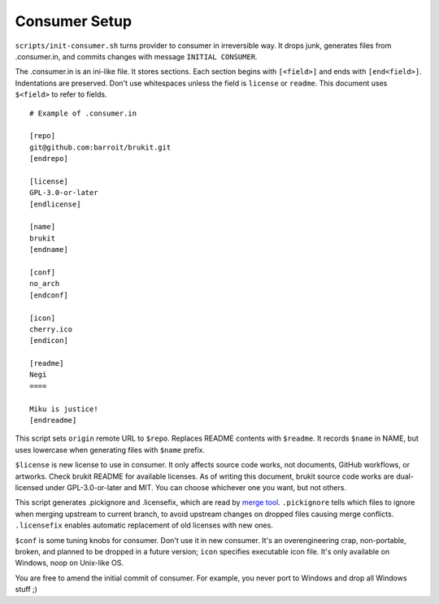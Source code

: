 .. SPDX-License-Identifier: MPL-2.0

==============
Consumer Setup
==============

``scripts/init-consumer.sh`` turns provider to consumer in irreversible way. It
drops junk, generates files from .consumer.in, and commits changes with message
``INITIAL CONSUMER``.

The .consumer.in is an ini-like file. It stores sections. Each section begins
with ``[<field>]`` and ends with ``[end<field>]``. Indentations are preserved.
Don't use whitespaces unless the field is ``license`` or ``readme``. This
document uses ``$<field>`` to refer to fields.

::

	# Example of .consumer.in

	[repo]
	git@github.com:barroit/brukit.git
	[endrepo]

	[license]
	GPL-3.0-or-later
	[endlicense]

	[name]
	brukit
	[endname]

	[conf]
	no_arch
	[endconf]

	[icon]
	cherry.ico
	[endicon]

	[readme]
	Negi
	====

	Miku is justice!
	[endreadme]

This script sets ``origin`` remote URL to ``$repo``. Replaces README contents
with ``$readme``. It records ``$name`` in NAME, but uses lowercase when
generating files with ``$name`` prefix.

``$license`` is new license to use in consumer. It only affects source code
works, not documents, GitHub workflows, or artworks. Check brukit README for
available licenses. As of writing this document, brukit source code works are
dual-licensed under GPL-3.0-or-later and MIT. You can choose whichever one you
want, but not others.

This script generates .pickignore and .licensefix, which are read by
`merge tool`_. ``.pickignore`` tells which files to ignore when merging
upstream to current branch, to avoid upstream changes on dropped files causing
merge conflicts. ``.licensefix`` enables automatic replacement of old licenses
with new ones.

``$conf`` is some tuning knobs for consumer. Don't use it in new consumer. It's
an overengineering crap, non-portable, broken, and planned to be dropped in a
future version; ``icon`` specifies executable icon file. It's only available on
Windows, noop on Unix-like OS.

You are free to amend the initial commit of consumer. For example, you never
port to Windows and drop all Windows stuff ;)

.. _`merge tool`: https://github.com/
		  barroit/barroit/blob/master/scripts/merge-upstream.sh
